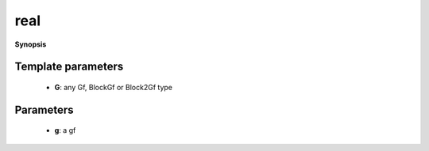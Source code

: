 ..
   Generated automatically by cpp2rst

.. highlight:: c
.. role:: red
.. role:: green
.. role:: param
.. role:: cppbrief


.. _real:

real
====


**Synopsis**

 .. rst-class:: cppsynopsis

    1. | :cppbrief:`Takes the real part of g without check, and returns a new gf with a real target`
       | :green:`template<typename G>`
       | std::enable_if_t<is_gf<G>::value, typename G::regular_type::real_t> :red:`real` (G const & :param:`g`)





     real(g).





Template parameters
^^^^^^^^^^^^^^^^^^^

 * **G**: any Gf, BlockGf or Block2Gf type


Parameters
^^^^^^^^^^

 * **g**: a gf